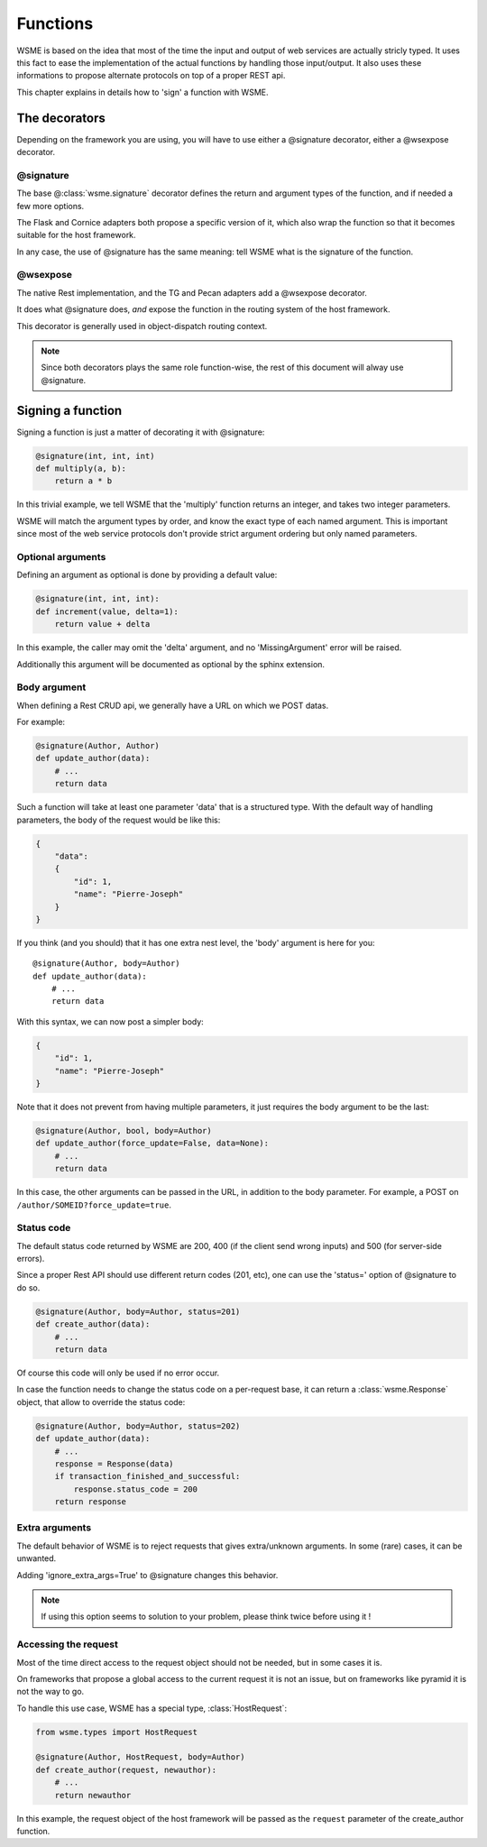 Functions
=========

WSME is based on the idea that most of the time the input and output of web
services are actually stricly typed. It uses this fact to ease the
implementation of the actual functions by handling those input/output.
It also uses these informations to propose alternate protocols on top of a
proper REST api.

This chapter explains in details how to 'sign' a function with WSME.

The decorators
--------------

Depending on the framework you are using, you will have to use either a
@signature decorator, either a @wsexpose decorator.

@signature 
~~~~~~~~~~

The base @\ :class:`wsme.signature` decorator defines the return and argument types
of the function, and if needed a few more options.

The Flask and Cornice adapters both propose a specific version of it, which
also wrap the function so that it becomes suitable for the host framework.

In any case, the use of @signature has the same meaning: tell WSME what is the
signature of the function.

@wsexpose
~~~~~~~~~

The native Rest implementation, and the TG and Pecan adapters add a @wsexpose
decorator.

It does what @signature does, *and* expose the function in the routing system
of the host framework.

This decorator is generally used in object-dispatch routing context.

.. note::

    Since both decorators plays the same role function-wise, the rest of this
    document will alway use @signature.

Signing a function
------------------

Signing a function is just a matter of decorating it with @signature:

.. code-block:: python

    @signature(int, int, int)
    def multiply(a, b):
        return a * b

In this trivial example, we tell WSME that the 'multiply' function returns an
integer, and takes two integer parameters.

WSME will match the argument types by order, and know the exact type of each
named argument. This is important since most of the web service protocols don't
provide strict argument ordering but only named parameters.

Optional arguments
~~~~~~~~~~~~~~~~~~

Defining an argument as optional is done by providing a default value:

.. code-block:: python

    @signature(int, int, int):
    def increment(value, delta=1):
        return value + delta

In this example, the caller may omit the 'delta' argument, and no
'MissingArgument' error will be raised.

Additionally this argument will be documented as optional by the sphinx
extension.

Body argument
~~~~~~~~~~~~~

When defining a Rest CRUD api, we generally have a URL on which we POST datas.

For example:

.. code-block:: python

    @signature(Author, Author)
    def update_author(data):
        # ...
        return data

Such a function will take at least one parameter 'data' that is a structured
type. With the default way of handling parameters, the body of the request
would be like this:

.. code-block:: javascript

    {
        "data":
        {
            "id": 1,
            "name": "Pierre-Joseph"
        }
    }

If you think (and you should) that it has one extra nest level, the 'body'
argument is here for you::

    @signature(Author, body=Author)
    def update_author(data):
        # ...
        return data

With this syntax, we can now post a simpler body:

.. code-block:: javascript

    {
        "id": 1,
        "name": "Pierre-Joseph"
    }

Note that it does not prevent from having multiple parameters, it just requires
the body argument to be the last:

.. code-block:: python

    @signature(Author, bool, body=Author)
    def update_author(force_update=False, data=None):
        # ...
        return data

In this case, the other arguments can be passed in the URL, in addition to the
body parameter. For example, a POST on ``/author/SOMEID?force_update=true``.

Status code
~~~~~~~~~~~

The default status code returned by WSME are 200, 400 (if the client send wrong
inputs) and 500 (for server-side errors).

Since a proper Rest API should use different return codes (201, etc), one can
use the 'status=' option of @signature to do so.

.. code-block:: python

    @signature(Author, body=Author, status=201)
    def create_author(data):
        # ...
        return data

Of course this code will only be used if no error occur.

In case the function needs to change the status code on a per-request base, it
can return a :class:`wsme.Response` object, that allow to override the status
code:

.. code-block:: python

    @signature(Author, body=Author, status=202)
    def update_author(data):
        # ...
        response = Response(data)
        if transaction_finished_and_successful:
            response.status_code = 200
        return response

Extra arguments
~~~~~~~~~~~~~~~

The default behavior of WSME is to reject requests that gives extra/unknown
arguments.  In some (rare) cases, it can be unwanted.

Adding 'ignore_extra_args=True' to @signature changes this behavior.

.. note::

    If using this option seems to solution to your problem, please think twice
    before using it !

Accessing the request
~~~~~~~~~~~~~~~~~~~~~

Most of the time direct access to the request object should not be needed, but
in some cases it is.

On frameworks that propose a global access to the current request it is not an
issue, but on frameworks like pyramid it is not the way to go.

To handle this use case, WSME has a special type, :class:`HostRequest`:

.. code-block:: python

    from wsme.types import HostRequest

    @signature(Author, HostRequest, body=Author)
    def create_author(request, newauthor):
        # ...
        return newauthor

In this example, the request object of the host framework will be passed as the
``request`` parameter of the create_author function.
